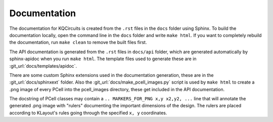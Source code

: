 Documentation
-------------

The documentation for KQCircuits is created from the ``.rst`` files in the
``docs`` folder using Sphinx. To build the documentation locally, open the
command line in the ``docs`` folder and write ``make html``. If you want to
completely rebuild the documentation, run ``make clean`` to remove the built
files first.

The API documentation is generated from the ``.rst`` files in ``docs/api``
folder, which are generated automatically by sphinx-apidoc when you run
``make html``. The template files used to generate these are in
:git_url:`docs/templates/apidoc`.

There are some custom Sphinx extensions used in the documentation generation,
these are in the :git_url:`docs/sphinxext` folder. Also the
:git_url:`docs/make_pcell_images.py` script is used by ``make html`` to create a .png
image of every PCell into the pcell_images directory, these get included in the
API documentation.

The docstring of PCell classes may contain a ``.. MARKERS_FOR_PNG x,y x2,y2,
...`` line that will annotate the generated .png image with "rulers"
documenting the important dimensions of the design. The rulers are placed
according to KLayout's rules going through the specified ``x, y`` coordinates.
